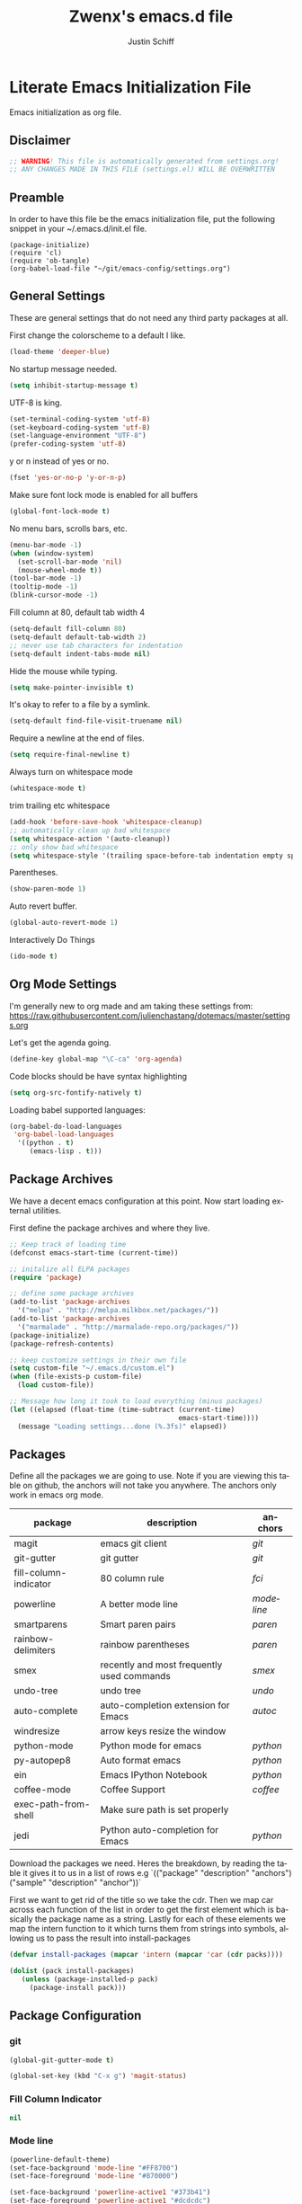 #+TITLE:    Zwenx's emacs.d file
#+AUTHOR:   Justin Schiff
#+EMAIL:    AmbientRevolution@gmail.com
#+LANGUAGE: en

* Literate Emacs Initialization File

Emacs initialization as org file.

** Disclaimer

#+BEGIN_SRC emacs-lisp
;; WARNING! This file is automatically generated from settings.org!
;; ANY CHANGES MADE IN THIS FILE (settings.el) WILL BE OVERWRITTEN
#+END_SRC

** Preamble

In order to have this file be the emacs initialization file, put the following
snippet in your ~/.emacs.d/init.el file.

#+BEGIN_SRC
(package-initialize)
(require 'cl)
(require 'ob-tangle)
(org-babel-load-file "~/git/emacs-config/settings.org")
#+END_SRC

** General Settings

These are general settings that do not need any third party packages at all.

First change the colorscheme to a default I like.
#+BEGIN_SRC emacs-lisp
(load-theme 'deeper-blue)
#+END_SRC

No startup message needed.
#+BEGIN_SRC emacs-lisp
(setq inhibit-startup-message t)
#+END_SRC

UTF-8 is king.

#+BEGIN_SRC emacs-lisp
(set-terminal-coding-system 'utf-8)
(set-keyboard-coding-system 'utf-8)
(set-language-environment "UTF-8")
(prefer-coding-system 'utf-8)
#+END_SRC

y or n instead of yes or no.

#+BEGIN_SRC emacs-lisp
(fset 'yes-or-no-p 'y-or-n-p)
#+END_SRC

Make sure font lock mode is enabled for all buffers

#+BEGIN_SRC emacs-lisp
(global-font-lock-mode t)
#+END_SRC

No menu bars, scrolls bars, etc.

#+BEGIN_SRC emacs-lisp
(menu-bar-mode -1)
(when (window-system)
  (set-scroll-bar-mode 'nil)
  (mouse-wheel-mode t))
(tool-bar-mode -1)
(tooltip-mode -1)
(blink-cursor-mode -1)
#+END_SRC

Fill column at 80, default tab width 4

#+BEGIN_SRC emacs-lisp
(setq-default fill-column 80)
(setq-default default-tab-width 2)
;; never use tab characters for indentation
(setq-default indent-tabs-mode nil)
#+END_SRC

Hide the mouse while typing.

#+BEGIN_SRC emacs-lisp
(setq make-pointer-invisible t)
#+END_SRC

It's okay to refer to a file by a symlink.

#+BEGIN_SRC emacs-lisp
(setq-default find-file-visit-truename nil)
#+END_SRC

Require a newline at the end of files.

#+BEGIN_SRC emacs-lisp
(setq require-final-newline t)
#+END_SRC

Always turn on whitespace mode

#+BEGIN_SRC emacs-lisp
(whitespace-mode t)
#+END_SRC

trim trailing etc whitespace

#+BEGIN_SRC emacs-lisp
(add-hook 'before-save-hook 'whitespace-cleanup)
;; automatically clean up bad whitespace
(setq whitespace-action '(auto-cleanup))
;; only show bad whitespace
(setq whitespace-style '(trailing space-before-tab indentation empty space-after-tab))
#+END_SRC

Parentheses.

#+BEGIN_SRC emacs-lisp
(show-paren-mode 1)
#+END_SRC

Auto revert buffer.

#+BEGIN_SRC emacs-lisp
(global-auto-revert-mode 1)
#+END_SRC

Interactively Do Things

#+BEGIN_SRC emacs-lisp
(ido-mode t)
#+END_SRC

** Org Mode Settings

I'm generally new to org made and am taking these settings from:
https://raw.githubusercontent.com/julienchastang/dotemacs/master/settings.org

Let's get the agenda going.

#+BEGIN_SRC emacs-lisp
(define-key global-map "\C-ca" 'org-agenda)
#+END_SRC

Code blocks should be have syntax highlighting

#+BEGIN_SRC emacs-lisp
(setq org-src-fontify-natively t)
#+END_SRC

Loading babel supported languages:

#+BEGIN_SRC emacs-lisp
(org-babel-do-load-languages
 'org-babel-load-languages
  '((python . t)
     (emacs-lisp . t)))
#+END_SRC
** Package Archives

We have a decent emacs configuration at this point. Now start loading external
utilities.

First define the package archives and where they live.

#+BEGIN_SRC emacs-lisp
;; Keep track of loading time
(defconst emacs-start-time (current-time))

;; initalize all ELPA packages
(require 'package)

;; define some package archives
(add-to-list 'package-archives
  '("melpa" . "http://melpa.milkbox.net/packages/"))
(add-to-list 'package-archives
  '("marmalade" . "http://marmalade-repo.org/packages/"))
(package-initialize)
(package-refresh-contents)

;; keep customize settings in their own file
(setq custom-file "~/.emacs.d/custom.el")
(when (file-exists-p custom-file)
  (load custom-file))

;; Message how long it took to load everything (minus packages)
(let ((elapsed (float-time (time-subtract (current-time)
                                          emacs-start-time))))
  (message "Loading settings...done (%.3fs)" elapsed))
#+END_SRC

** Packages
Define all the packages we are going to use. Note if you are viewing this table
on github, the anchors will not take you anywhere. The anchors only work in
emacs org mode.

#+tblname: my-packages
|-----------------------+--------------------------------------------+----------|
| package               | description                                | anchors  |
|-----------------------+--------------------------------------------+----------|
| magit                 | emacs git client                           | [[git]]      |
| git-gutter            | git gutter                                 | [[git]]      |
| fill-column-indicator | 80 column rule                             | [[fci]]      |
| powerline             | A better mode line                         | [[modeline]] |
| smartparens           | Smart paren pairs                          | [[paren]]    |
| rainbow-delimiters    | rainbow parentheses                        | [[paren]]    |
| smex                  | recently and most frequently used commands | [[smex]]     |
| undo-tree             | undo tree                                  | [[undo]]     |
| auto-complete         | auto-completion extension for Emacs        | [[autoc]]    |
| windresize            | arrow keys resize the window               |          |
| python-mode           | Python mode for emacs                      | [[python]]   |
| py-autopep8           | Auto format emacs                          | [[python]]   |
| ein                   | Emacs IPython Notebook                     | [[python]]   |
| coffee-mode           | Coffee Support                             | [[coffee]]   |
| exec-path-from-shell  | Make sure path is set properly             |          |
| jedi                  | Python auto-completion for Emacs           | [[python]]   |
|-----------------------+--------------------------------------------+----------|

Download the packages we need. Heres the breakdown, by reading the table
it gives it to us in a list of rows e.g
`(("package" "description" "anchors") ("sample" "description" "anchor"))`

First we want to get rid of the title so we take the cdr. Then we map car
across each function of the list in order to get the first element
which is basically the package name as a string. Lastly for each of these
elements we map the intern function to it which turns them from strings
into symbols, allowing us to pass the result into install-packages

#+BEGIN_SRC emacs-lisp :var packs=my-packages :hlines no
(defvar install-packages (mapcar 'intern (mapcar 'car (cdr packs))))

(dolist (pack install-packages)
   (unless (package-installed-p pack)
     (package-install pack)))
#+END_SRC

** Package Configuration
*** git
#+NAME: git

#+BEGIN_SRC emacs-lisp
(global-git-gutter-mode t)

(global-set-key (kbd "C-x g") 'magit-status)

#+END_SRC

*** Fill Column Indicator
#+NAME: fci

#+BEGIN_SRC emacs-lisp
nil
#+END_SRC

*** Mode line
#+NAME: modeline

#+BEGIN_SRC emacs-lisp
(powerline-default-theme)
(set-face-background 'mode-line "#FF8700")
(set-face-foreground 'mode-line "#870000")

(set-face-background 'powerline-active1 "#373b41")
(set-face-foreground 'powerline-active1 "#dcdcdc")

(set-face-background 'powerline-active2 "#282a2e")
(set-face-foreground 'powerline-active2 "#dcdcdc")

(powerline-reset)
#+END_SRC

*** Parentheses
#+NAME: paren

**** Smartparens

#+BEGIN_SRC emacs-lisp
;;;;;;;;;
;; global
(smartparens-global-mode t)

;; highlights matching pairs
(show-smartparens-global-mode t)

;;;;;;;;;;;;;;;;;;;;;;;;
;; keybinding management

(define-key sp-keymap (kbd "C-M-f") 'sp-forward-sexp)
(define-key sp-keymap (kbd "C-M-b") 'sp-backward-sexp)

(define-key sp-keymap (kbd "C-M-d") 'sp-down-sexp)
(define-key sp-keymap (kbd "C-M-a") 'sp-backward-down-sexp)
(define-key sp-keymap (kbd "C-S-a") 'sp-beginning-of-sexp)
(define-key sp-keymap (kbd "C-S-d") 'sp-end-of-sexp)

(define-key sp-keymap (kbd "C-M-e") 'sp-up-sexp)
(define-key emacs-lisp-mode-map (kbd ")") 'sp-up-sexp)
(define-key sp-keymap (kbd "C-M-u") 'sp-backward-up-sexp)
(define-key sp-keymap (kbd "C-M-t") 'sp-transpose-sexp)

(define-key sp-keymap (kbd "C-M-n") 'sp-next-sexp)
(define-key sp-keymap (kbd "C-M-p") 'sp-previous-sexp)

(define-key sp-keymap (kbd "C-M-k") 'sp-kill-sexp)
(define-key sp-keymap (kbd "C-M-w") 'sp-copy-sexp)

(define-key sp-keymap (kbd "M-<delete>") 'sp-unwrap-sexp)
(define-key sp-keymap (kbd "M-<backspace>") 'sp-backward-unwrap-sexp)

(define-key sp-keymap (kbd "C-<right>") 'sp-forward-slurp-sexp)
(define-key sp-keymap (kbd "C-<left>") 'sp-forward-barf-sexp)
(define-key sp-keymap (kbd "C-M-<left>") 'sp-backward-slurp-sexp)
(define-key sp-keymap (kbd "C-M-<right>") 'sp-backward-barf-sexp)

(define-key sp-keymap (kbd "M-D") 'sp-splice-sexp)
(define-key sp-keymap (kbd "C-M-<delete>") 'sp-splice-sexp-killing-forward)
(define-key sp-keymap (kbd "C-M-<backspace>") 'sp-splice-sexp-killing-backward)
(define-key sp-keymap (kbd "C-S-<backspace>") 'sp-splice-sexp-killing-around)

(define-key sp-keymap (kbd "C-]") 'sp-select-next-thing-exchange)
(define-key sp-keymap (kbd "C-<left_bracket>") 'sp-select-previous-thing)
(define-key sp-keymap (kbd "C-M-]") 'sp-select-next-thing)

(define-key sp-keymap (kbd "M-F") 'sp-forward-symbol)
(define-key sp-keymap (kbd "M-B") 'sp-backward-symbol)

(define-key sp-keymap (kbd "H-t") 'sp-prefix-tag-object)
(define-key sp-keymap (kbd "H-p") 'sp-prefix-pair-object)
(define-key sp-keymap (kbd "H-s c") 'sp-convolute-sexp)
(define-key sp-keymap (kbd "H-s a") 'sp-absorb-sexp)
(define-key sp-keymap (kbd "H-s e") 'sp-emit-sexp)
(define-key sp-keymap (kbd "H-s p") 'sp-add-to-previous-sexp)
(define-key sp-keymap (kbd "H-s n") 'sp-add-to-next-sexp)
(define-key sp-keymap (kbd "H-s j") 'sp-join-sexp)
(define-key sp-keymap (kbd "H-s s") 'sp-split-sexp)

;;;;;;;;;;;;;;;;;;
;; pair management

(sp-local-pair 'minibuffer-inactive-mode "'" nil :actions nil)

;;; markdown-mode
(sp-with-modes '(markdown-mode gfm-mode rst-mode)
  (sp-local-pair "*" "*" :bind "C-*")
  (sp-local-tag "2" "**" "**")
  (sp-local-tag "s" "```scheme" "```")
  (sp-local-tag "<"  "<_>" "</_>" :transform 'sp-mafltch-sgml-tags))

;;; tex-mode latex-mode
(sp-with-modes '(tex-mode plain-tex-mode latex-mode)
  (sp-local-tag "i" "\"<" "\">"))

;;; html-mode
(sp-with-modes '(html-mode sgml-mode)
  (sp-local-pair "<" ">"))

;;; lisp modes
(sp-with-modes sp--lisp-modes
  (sp-local-pair "(" nil :bind "C-("))
#+END_SRC
**** Rainbow Delimiters
#+BEGIN_SRC emacs-lisp
(add-hook 'prog-mode-hook 'rainbow-delimiters-mode)
#+END_SRC

*** Smex
#+NAME: smex

#+BEGIN_SRC emacs-lisp
(smex-initialize)
(global-set-key (kbd "M-x") 'smex)
(global-set-key (kbd "M-X") 'smex-major-mode-commands)
;; This is your old M-x.
(global-set-key (kbd "C-c C-c M-x") 'execute-extended-command)
#+END_SRC

*** Undo
#+NAME: undo


#+BEGIN_SRC emacs-lisp
(global-undo-tree-mode)
#+END_SRC

*** Auto-Complete
#+NAME: autoc

#+BEGIN_SRC emacs-lisp
(ac-config-default)
#+END_SRC

*** Coffeescript
#+NAME: coffee

Tab space of 4 (i may want to change this to 2 eventually)

#+BEGIN_SRC emacs-lisp
(custom-set-variables '(coffee-tab-width 4))
#+END_SRC

*** exec-path-from-shell

Ensure that my environment variables from shell are copied over to emacs

#+BEGIN_SRC emacs-lisp
(when (memq window-system '(mac ns))
  (exec-path-from-shell-initialize))
(exec-path-from-shell-copy-env "PYTHONPATH")
#+END_SRC
*** Python
#+NAME: python

#+BEGIN_SRC emacs-lisp
;; autocomplete with Jedi
(add-hook 'python-mode-hook 'jedi:setup)
(add-hook 'ein:connect-mode-hook 'ein:jedi-setup)

;; fill column indicator for python files
(add-hook 'python-mode-hook 'fci-mode)

;; auto pep8
(require 'py-autopep8)
(add-hook 'before-save-hook 'py-autopep8-before-save)
#+END_SRC
